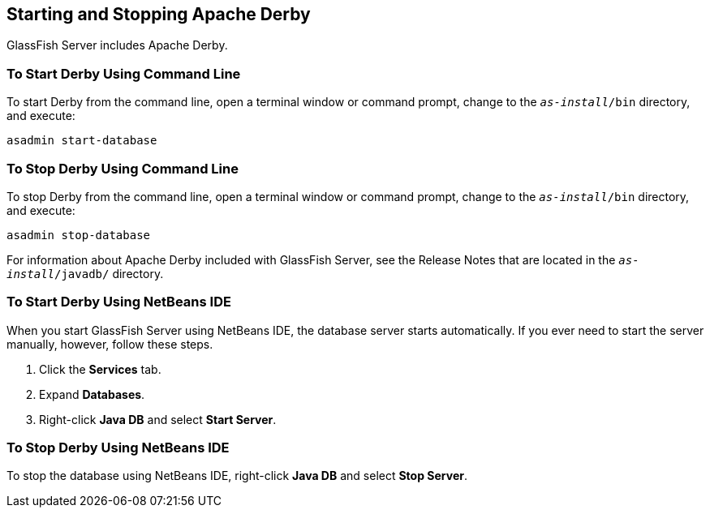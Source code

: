 == Starting and Stopping Apache Derby

GlassFish Server includes Apache Derby.

=== To Start Derby Using Command Line

To start Derby from the command line, open a terminal window or command
prompt, change to the `_as-install_/bin` directory, and execute:

[source,shell]
asadmin start-database

=== To Stop Derby Using Command Line

To stop Derby from the command line, open a terminal window or command
prompt, change to the `_as-install_/bin` directory, and execute:

[source,shell]
asadmin stop-database

For information about Apache Derby included with GlassFish Server, see
the Release Notes that are located in the `_as-install_/javadb/`
directory.

=== To Start Derby Using NetBeans IDE

When you start GlassFish Server using NetBeans IDE, the database server
starts automatically. If you ever need to start the server manually,
however, follow these steps.

. Click the *Services* tab.
. Expand *Databases*.
. Right-click *Java DB* and select *Start Server*.

=== To Stop Derby Using NetBeans IDE

To stop the database using NetBeans IDE, right-click *Java DB* and select
*Stop Server*.

